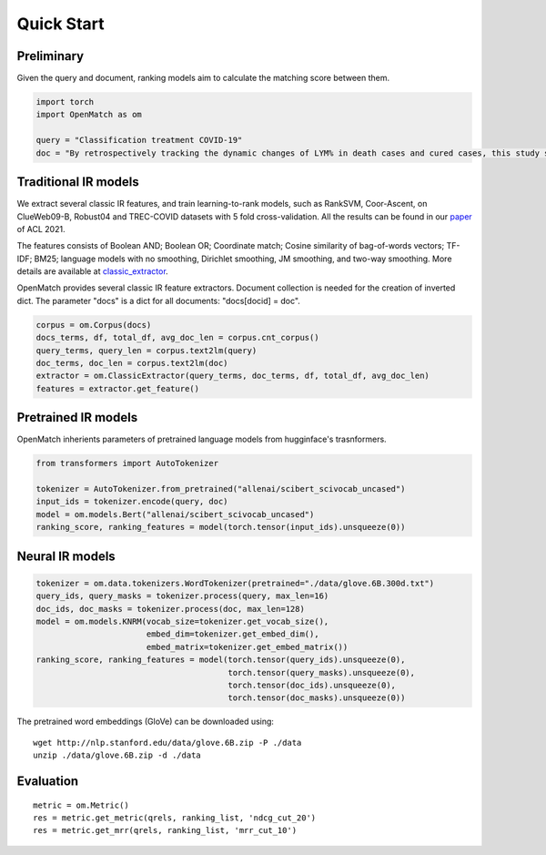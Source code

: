 Quick Start
==============

Preliminary
~~~~~~~~~~~~~~~~


Given the query and document, ranking models aim to calculate the matching score between them.

.. code:: python

    import torch
    import OpenMatch as om

    query = "Classification treatment COVID-19"
    doc = "By retrospectively tracking the dynamic changes of LYM% in death cases and cured cases, this study suggests that lymphocyte count is an effective and reliable indicator for disease classification and prognosis in COVID-19 patients."


Traditional IR models
~~~~~~~~~~~~~~~~~~~~~~~~~~~~~~~~~~~~

We extract several classic IR features, and train learning-to-rank
models, such as RankSVM, Coor-Ascent, on ClueWeb09-B, Robust04 and
TREC-COVID datasets with 5 fold cross-validation. All the results can be
found in our `paper <https://arxiv.org/abs/2012.14862>`__ of ACL 2021.

The features consists of Boolean AND; Boolean OR; Coordinate match;
Cosine similarity of bag-of-words vectors; TF-IDF; BM25; language models
with no smoothing, Dirichlet smoothing, JM smoothing, and two-way
smoothing. More details are available at
`classic\_extractor <../OpenMatch/extractors/classic_extractor.py>`__.

OpenMatch provides several classic IR feature extractors. 
Document collection is needed for the creation of inverted dict. 
The parameter "docs" is a dict for all documents: "docs[docid] = doc".

.. code:: python

    corpus = om.Corpus(docs)
    docs_terms, df, total_df, avg_doc_len = corpus.cnt_corpus()
    query_terms, query_len = corpus.text2lm(query)
    doc_terms, doc_len = corpus.text2lm(doc)
    extractor = om.ClassicExtractor(query_terms, doc_terms, df, total_df, avg_doc_len)
    features = extractor.get_feature()


Pretrained IR models
~~~~~~~~~~~~~~~~~~~~

OpenMatch inherients parameters of pretrained language models from hugginface's trasnformers.

.. code:: python

    from transformers import AutoTokenizer

    tokenizer = AutoTokenizer.from_pretrained("allenai/scibert_scivocab_uncased")
    input_ids = tokenizer.encode(query, doc)
    model = om.models.Bert("allenai/scibert_scivocab_uncased")
    ranking_score, ranking_features = model(torch.tensor(input_ids).unsqueeze(0))

Neural IR models
~~~~~~~~~~~~~~~~

.. code:: python

    tokenizer = om.data.tokenizers.WordTokenizer(pretrained="./data/glove.6B.300d.txt")
    query_ids, query_masks = tokenizer.process(query, max_len=16)
    doc_ids, doc_masks = tokenizer.process(doc, max_len=128)
    model = om.models.KNRM(vocab_size=tokenizer.get_vocab_size(),
                           embed_dim=tokenizer.get_embed_dim(),
                           embed_matrix=tokenizer.get_embed_matrix())
    ranking_score, ranking_features = model(torch.tensor(query_ids).unsqueeze(0),
                                            torch.tensor(query_masks).unsqueeze(0),
                                            torch.tensor(doc_ids).unsqueeze(0),
                                            torch.tensor(doc_masks).unsqueeze(0))

The pretrained word embeddings (GloVe) can be downloaded using:

::

    wget http://nlp.stanford.edu/data/glove.6B.zip -P ./data
    unzip ./data/glove.6B.zip -d ./data


Evaluation
~~~~~~~~~~~~~~

::

    metric = om.Metric()
    res = metric.get_metric(qrels, ranking_list, 'ndcg_cut_20')
    res = metric.get_mrr(qrels, ranking_list, 'mrr_cut_10')









